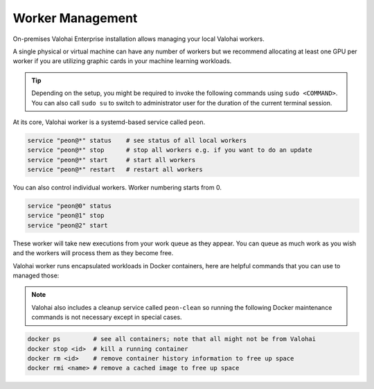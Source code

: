 .. meta::
    :description: Use Valohai local workers to manage and version control your data science workloads.

Worker Management
=================

On-premises Valohai Enterprise installation allows managing your local Valohai workers.

A single physical or virtual machine can have any number of workers but we recommend allocating at least one GPU per worker if you are utilizing graphic cards in your machine learning workloads.

.. tip::

    Depending on the setup, you might be required to invoke the following commands using ``sudo <COMMAND>``. You can also call ``sudo su`` to switch to administrator user for the duration of the current terminal session.

At its core, Valohai worker is a systemd-based service called ``peon``.

.. code-block:: bash

    service "peon@*" status    # see status of all local workers
    service "peon@*" stop      # stop all workers e.g. if you want to do an update
    service "peon@*" start     # start all workers
    service "peon@*" restart   # restart all workers

You can also control individual workers. Worker numbering starts from 0.

.. code-block:: bash

    service "peon@0" status
    service "peon@1" stop
    service "peon@2" start

These worker will take new executions from your work queue as they appear.
You can queue as much work as you wish and the workers will process them as they become free.

Valohai worker runs encapsulated workloads in Docker containers, here are helpful commands that you can use to managed those:

.. note::

    Valohai also includes a cleanup service called ``peon-clean`` so running the following Docker maintenance commands
    is not necessary except in special cases.


.. code-block:: bash

    docker ps         # see all containers; note that all might not be from Valohai
    docker stop <id>  # kill a running container
    docker rm <id>    # remove container history information to free up space
    docker rmi <name> # remove a cached image to free up space
